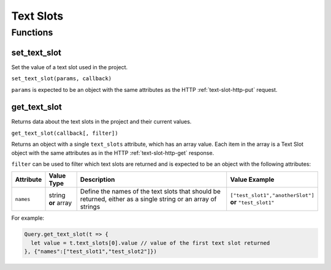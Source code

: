 Text Slots
##########

Functions
*********

set_text_slot
=============

Set the value of a text slot used in the project.

``set_text_slot(params, callback)``

``params`` is expected to be an object with the same attributes as the HTTP :ref:`text-slot-http-put` request.

get_text_slot
=============

Returns data about the text slots in the project and their current values.

``get_text_slot(callback[, filter])``

Returns an object with a single ``text_slots`` attribute, which has an array value. Each item in the array is a Text Slot object with the same attributes as in the HTTP :ref:`text-slot-http-get` response.

``filter`` can be used to filter which text slots are returned and is expected to be an object with the following attributes:

.. list-table::
   :widths: 2 2 10 5
   :header-rows: 1

   * - Attribute
     - Value Type
     - Description
     - Value Example
   * - ``names``
     - string **or** array
     - Define the names of the text slots that should be returned, either as a single string or an array of strings
     - ``["test_slot1","anotherSlot"]`` **or** ``"test_slot1"``

For example:

.. code-block:: js

   Query.get_text_slot(t => {
     let value = t.text_slots[0].value // value of the first text slot returned
   }, {"names":["test_slot1","test_slot2"]})
